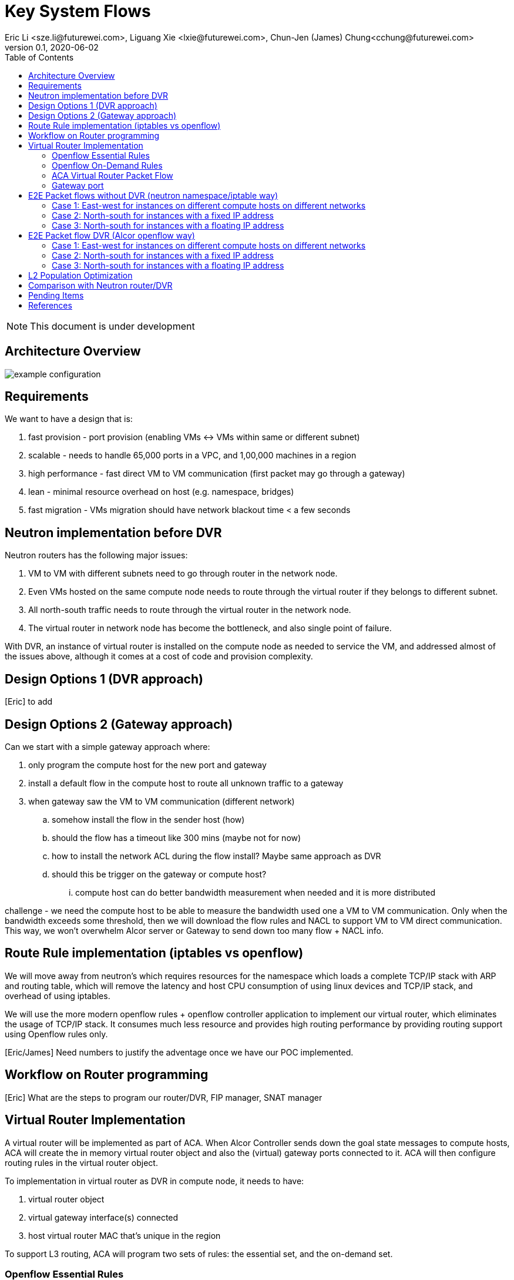 = Key System Flows
Eric Li <sze.li@futurewei.com>, Liguang Xie <lxie@futurewei.com>, Chun-Jen (James) Chung<cchung@futurewei.com>
v0.1, 2020-06-02
:toc: right
:imagesdir: ../../images

NOTE: This document is under development

== Architecture Overview

image::example-configuration.jpg[] 


== Requirements

We want to have a design that is:

. fast provision - port provision (enabling VMs <-> VMs within same or different subnet)
. scalable - needs to handle 65,000 ports in a VPC, and 1,00,000 machines in a region
. high performance - fast direct VM to VM communication (first packet may go through a gateway)
. lean - minimal resource overhead on host (e.g. namespace, bridges)
. fast migration - VMs migration should have network blackout time < a few seconds


== Neutron implementation before DVR

Neutron routers has the following major issues:

1. VM to VM with different subnets need to go through router in the network node.
2. Even VMs hosted on the same compute node needs to route through the virtual router if they belongs to different subnet.
3. All north-south traffic needs to route through the virtual router in the network node.
4. The virtual router in network node has become the bottleneck, and also single point of failure.

With DVR, an instance of virtual router is installed on the compute node as needed to service the VM, and addressed almost of the issues above, although it comes at a cost of code and provision complexity.


== Design Options 1 (DVR approach)

[Eric] to add


== Design Options 2 (Gateway approach)

Can we start with a simple gateway approach where:

. only program the compute host for the new port and gateway
. install a default flow in the compute host to route all unknown traffic to a gateway
. when gateway saw the VM to VM communication (different network)
.. somehow install the flow in the sender host (how)
.. should the flow has a timeout like 300 mins (maybe not for now)
.. how to install the network ACL during the flow install? Maybe same approach as DVR
.. should this be trigger on the gateway or compute host? 
... compute host can do better bandwidth measurement when needed and it is more distributed

challenge - we need the compute host to be able to measure the bandwidth used one a VM to VM communication. Only when the bandwidth exceeds some threshold, then we will download the flow rules and NACL to support VM to VM direct communication. This way, we won't overwhelm Alcor server or Gateway to send down too many flow + NACL info.


== Route Rule implementation (iptables vs openflow)

We will move away from neutron's which requires resources for the namespace which loads a complete TCP/IP stack with ARP and routing table, which will remove the latency and host CPU consumption of using linux devices and TCP/IP stack, and overhead of using iptables. 

We will use the more modern openflow rules + openflow controller application to implement our virtual router, which eliminates the usage of TCP/IP stack. It consumes much less resource and provides high routing performance by providing routing support using Openflow rules only.

[Eric/James] Need numbers to justify the adventage once we have our POC implemented.


== Workflow on Router programming

[Eric] What are the steps to program our router/DVR, FIP manager, SNAT manager


== Virtual Router Implementation

A virtual router will be implemented as part of ACA. When Alcor Controller sends down the goal state messages to compute hosts, ACA will create the in memory virtual router object and also the (virtual) gateway ports connected to it. ACA will then configure routing rules in the virtual router object. 

To implementation in virtual router as DVR in compute node, it needs to have:

. virtual router object
. virtual gateway interface(s) connected
. host virtual router MAC that's unique in the region

To support L3 routing, ACA will program two sets of rules: the essential set, and the on-demand set.

=== Openflow Essential Rules

The Openflow essential rules are programmed as soon as virtual router information is pushed down to ACA regardless of traffic. We need them to support:

. Intra-subnet traffic (ports in the same subnet that doesn't need routing), send using NORMAL path
. Traffic destinated to one the virtual router port, first packet send to ACA to program the openflow rule
. ARP and ICMP responder so that controller doesn't need to handle it

=== Openflow On-Demand Rules

For inter-subnet L3 traffic between VMs, the first packet will be sent to controller since the on-demand openflow rules has not been programmed yet. This model is used based on the assumption that most VMs don't talk to each other in the cloud environment. Since we don't want to flood our openflow rule table with ton of entries with large scale setup. We have this on-demand model to program the needed rule when needed.

With the first packet sends to CONTROLLER, ACA is acting as the openflow controller and look up its router objects. ACA will find the matching router and then program the corresonding openflow rules on the local machine. Once the openflow rules have been programmed, ACA will simply send the first packet back to OVS to route using the on-demand openflow rule just programmed. 

In order to keep the set of openflow rules lean and small as we scale. The on-demand rule will have an idle timeout of 60s. That means all the ongoing traffic will keep the rule alive, but if there is no traffic hitting the on-demand rule for 60s. The particular on-demand will be removed and any new traffic will hit the essential first packet rule agent to perform the on-demand rule programming. The idle timeout of 60s is the default and can be configured in ACA.

=== ACA Virtual Router Packet Flow

[Eric]  prototype rules

Table Triage: (openflow table 0)

If nothing matches, send to Table Packet Classifier

Table Packet Classifier: (openflow table 50)

. if ARP, send to Table ARP Responder
. if ICMP, send to Table ICMP Responder
. We may need to handle broadcast/multicast, by simply send to Normal
. else send to Table Forwarding

Table ARP Responder: (openflow table 51)

. if local VLAN and ARP target IP matches an openflow rule, send ARP response
. else send to Normal path

Table ICMP Responder: (openflow table 52)

. if local VLAN and ICMP target matches an openflow rule, send ICMP response
. else send ICMP error

[Eric/James] should we send the ICMP to controller?

Table Forwarding: (openflow table 55)

. (on demand rule) if inter-subnet communication matches an openflow rule, perform L3 forwarding, programmed in last 60s
. (L3 essential rule) if segment ID and destination L3 subnet matches an openflow rule, send to ACA
. (L2 essential rule) if local vlan and local subnet matches an openflow rule, send to Normal path
. else send to Table Public, this is traffic to external

=== Gateway port

In order for two virtual subnets/networks to communicate with each other, both subnets needs to have a gateway port connects to a router instance, similar to how physical network works. 

For a regular port used by VM/Container, the linux network device and OVS port is created by Nova agent on the compute node. For gateway port, ACA will create a virtual gateway port inside its virtual router implementation.


== E2E Packet flows without DVR (neutron namespace/iptable way)

=== Case 1: East-west for instances on different compute hosts on different networks

Project network 1

* Network: 192.168.1.0/24
* Gateway: 192.168.1.1 with MAC address MAC_G1

Project network 2

* Network: 192.168.2.0/24
* Gateway: 192.168.2.1 with MAC address MAC_G2

Compute node 1

* Instance 1: 192.168.1.11 using project network 1

Compute node 2

* Instance 2: 192.168.2.11 using project network 2

In Compute Node 1

. Instance 1 sends a packet to instance 2
. Instance 1 tap interface forwards packet to br-int. The packet contains destination mac MAC_G1 because the destination resides on another network
. br-int adds VLAN tag for project network 1
. For VxLAN/GRE project networks, br-int forwards the packet to br-tun
. br-tun wraps the packet in VxLAN or GRE tunnel and adds a tag (VNI) to identify project network 1
. br-tun forwards the packet to network node via the tunnel interface

In Network Node

. For VxLAN and GRE project networks, tunnel interface forward the packet to br-tun
. br-tun unwraps the packet and adds VLAN tag for project network 1
. br-tun forwards the packet to br-int
. br-int removes the VLAN tag and forwards the packet to qr-1 on qrouter namespace, since qr-1 contains the project network 1 gateway IP 192.168.1.1 with MAC_G1
. qrouter namespace routes packet to qr-2 which contains project network 2 gateway IP 192.168.2.1 with MAC_G2
. qrouter namespace forwards the packet to br-int
. br-int adds the VLAN tag for project network 2
. For VxLAN/GRE project networks, br-int forwards the packet to br-tun
. br-tun wraps the packet in VxLAN or GRE tunnel and adds a tag (VNI) to identify project network 1
. br-tun forwards the packet to compute node 2 via the tunnel interface

In Compute Node 2

. For VxLAN and GRE project networks, tunnel interface forward the packet to br-tun
. br-tun unwraps the packet and adds VLAN tag for project network 2
. br-tun forwards the packet to br-int
. br-int forwards the packet to tap inetrface on instance 2

=== Case 2: North-south for instances with a fixed IP address

External network

* Network: 10.213.0.0/24
* IP allocation 10.213.0.101 to 10.213.0.200
* Network router interface 10.213.0.101

Project network 1

* Network: 192.168.1.0/24
* Gateway: 192.168.1.1 with MAC address MAC_G1

Compute node 1

* Instance 1: 192.168.1.11 using project network 1

In Compute Node 1

. Instance 1 sends a packet to an external host
. Instance 1 tap interface forwards packet to br-int. The packet contains destination mac MAC_G1 because the destination resides on another network
. br-int adds VLAN tag for project network 1
. For VxLAN/GRE project networks, br-int forwards the packet to br-tun
. br-tun wraps the packet in VxLAN or GRE tunnel and adds a tag (VNI) to identify project network 1
. br-tun forwards the packet to network node via the tunnel interface

In Network Node

. For VxLAN and GRE project networks, tunnel interface forward the packet to br-tun
. br-tun unwraps the packet and adds VLAN tag for project network 1
. br-tun forwards the packet to br-int
. br-int removes VLAN tag and forwards the packet to qr-1 on qrouter namespace, since qr-1 contains the project network 1 gateway IP 192.168.1.1 with MAC_G1
. iptable service perform SNAT on the packet using qg interface as the source IP, qg contains external network router interface 10.213.0.101, and send it to the gateway IP on the provider network
. qrouter namespace forwards the packet to br-int via qg
. br-int adds VLAN tag and forwards the packet to br-ex
. br-ex swaps internal VLAN tag to actual VLAN tag, and forwards the packet to external network via the external interface

Note: Return traffic follows similar steps in reverse.

=== Case 3: North-south for instances with a floating IP address

External network

* Network: 10.213.0.0/24
* IP allocation 10.213.0.101 to 10.213.0.200
* Network router interface 10.213.0.101

[Eric] do we need to make 10.213.0.101 as a gateway interface so that external traffic can be routed to it?

Project network 1

* Network: 192.168.1.0/24
* Gateway: 192.168.1.1 with MAC address MAC_G1

Compute node 1

* Instance 1: 192.168.1.11 using project network 1, and floating IP 10.213.0.102

In Network Node

. an external host sends a packet to instance 1 using its floating IP 10.213.0.102
. external interface forwards the packet to br-ex
. br-ex swaps actual VLAN tag with internal VLAN tag, and forwards the packet to br-int
. br-int forwards the packet to qg in qrouter namespace, since qg contains instance 1 floating IP 10.213.0.102
. iptable service perform DNAT on the packet with instance 1 fixed IP 192.168.1.11  
. qrouter namespace forwards the packet to br-int via qr-1 since it contains the project network 1 gateway IP 192.168.1.1 with MAC_G1
. br-int adds the VLAN tag for project network 1
. For VxLAN/GRE project networks, br-int forwards the packet to br-tun
. br-tun wraps the packet in VxLAN or GRE tunnel and adds a tag (VNI) to identify project network 1
. br-tun forwards the packet to compute node 1 via the tunnel interface

In Compute Node 1

. For VxLAN and GRE project networks, tunnel interface forward the packet to br-tun
. br-tun unwraps the packet and adds VLAN tag for project network 1
. br-tun forwards the packet to br-int
. br-int forwards the packet to tap interface on instance 1

Note: Return traffic follows similar steps in reverse, but the network node performs SNAT on traffic passing from instance to external network.


== E2E Packet flow DVR (Alcor openflow way)

[Eric] to provide picture for Case 1

=== Case 1: East-west for instances on different compute hosts on different networks

Project network 1

* Network: 192.168.1.0/24
* Gateway: 192.168.1.1 with MAC address MAC_G1

Project network 2

* Network: 192.168.2.0/24
* Gateway: 192.168.2.1 with MAC address MAC_G2

Compute node 1

* Instance 1: 192.168.1.11 using project network 1

Compute node 2

* Instance 2: 192.168.2.11 using project network 2

prerequistite

. needed DVR instance(s) created in ACA
. DVR gw interface macs programmed as openflow rule to route traffic to ACA
. ACA has route programmed in all DVR instance(s)

In Compute Node 1

. Instance 1 sends a packet to instance 2
. Instance 1 tap interface forwards packet to br-int. The packet contains its gateway destination MAC_G1 because the destination resides on another network
. br-int adds VLAN tag for project network 1 because of OVS port setting
. br-int sends the packet to openflow Table Packet Classifier
. openflow Table Packet Classifier sends the packet to Table Forwarding
. openflow Table Forwarding cannot find a matching on-demand rule, sends packet to ACA based on essential rule
. ACA matches the gateway port MAC_G1 and found the corresponding virtual router object, confirm it can route to project network 2
. ACA adds on-demand openflow rule and sends the first packet back to br-int
. br-int routes to project network 2 based on the just added on-demand rule, remove the VLAN tag at the same time
. br-int adds VLAN tag for project network 2
. For VxLAN/GRE project networks, br-int forwards the packet to br-tun
. br-tun wraps the packet in VxLAN or GRE tunnel and adds a tag (VNI) to identify project network 2
. br-tun forwards the packet to compute node 2 via the tunnel interface

In Compute Node 2

. For VxLAN and GRE project networks, tunnel interface forwards the packet to br-tun
. br-tun unwraps the packet and adds VLAN tag for project network 2
. br-tun forwards the packet to br-int
. br-int forwards the packet to tap inetrface on instance 2

Note: Return traffic follows similar steps in reverse except Compute Node 2 will be using its own local DVR to route from project network 2 to project network 1


=== Case 2: North-south for instances with a fixed IP address

External network

* Network: 10.213.0.0/24
* IP allocation 10.213.0.101 to 10.213.0.200

Project network 1

* Network: 192.168.1.0/24
* Gateway: 192.168.1.1 with MAC address MAC_G1
* SNAT interface: 192.168.1.3 SNAT interface on network node, with external IP 10.213.0.102

Compute node 1

* Instance 1: 192.168.1.11 using project network 1

In Compute Node 1

. Instance 1 sends a packet to an external host
. Instance 1 tap interface forwards packet to br-int. The packet contains destination mac MAC_G1 because the destination resides on another network
. br-int adds VLAN tag for project network 1
. br-int removes the VLAN tag and forwards the packet to its gateway mac MAC_G1 in DVR namespace
. DVR routes the packet to the ip of SNAT namespace in the network node
. For VxLAN/GRE project networks, br-int forwards the packet to br-tun
. br-tun wraps the packet in VxLAN or GRE tunnel and adds a tag (VNI) to identify project network 1
. br-tun forwards the packet to network node via the tunnel interface

In Network Node

. For VxLAN and GRE project networks, tunnel interface forward the packet to br-tun
. br-tun unwraps the packet and adds VLAN tag for project network 1
. br-tun forwards the packet to br-int
. br-int removes VLAN tag and forwards the packet to SNAT namespace
. iptable service perform SNAT on the packet using its interface as the source IP
. SNAT namespace routes the packets to provider networks default gw, and forwards the packet to br-int
. br-int adds VLAN tag and forwards the packet to br-ex
. br-ex swaps internal VLAN tag to actual VLAN tag, and forwards the packet to external network via the external interface

[Liguang/Eric/James] to discuss a new design without using network node, use a shared external IP, and change to openflow way.

Note: Return traffic follows similar steps in reverse

=== Case 3: North-south for instances with a floating IP address

External network

* Network: 10.213.0.0/24
* IP allocation 10.213.0.101 to 10.213.0.200
* Network router interface 10.213.0.101

[Eric] how can external traffic can be routed to 10.213.0.101 even for floating IP 10.213.0.102?
[answer] FIP namespace does proxy arp to response to any arp request for any floating IP addresses including 10.213.0.102.

Project network 1

* Network: 192.168.1.0/24
* Gateway: 192.168.1.1 with MAC address MAC_G1

Compute node 1

* Instance 1: 192.168.1.11 using project network 1, and floating IP 10.213.0.102

In Compute Node 1

. an external host sends a packet to instance 1 using its floating IP 10.213.0.102
. external interface forwards the packet to br-ex
. br-ex swaps actual VLAN tag with internal VLAN tag, and forwards the packet to br-int
. br-int removes VLAN tag and forwards the packet FIP namespace, this interface responds to any ARP requests for the instance floating IPv4 address
. FIP namespace routes the packet to DVR namespace to qg in qrouter namespace, since qg contains instance 1 floating IP 10.213.0.102
. iptable service perform DNAT on the packet from instance 1 floating IP 192.168.1.11 to fixed IP 192.168.1.11, using the destination mac of instance 1
. qrouter namespace forwards the packet to br-int via qr-1 since it contains the project network 1 gateway IP 192.168.1.1 with MAC_G1
. br-int adds the VLAN tag for project network 1, and forwards the packet to tap interface on instance 1

[Liguang/Eric/James] to discuss this design, and change to openflow way.

Note: Return traffic follows similar steps in reverse, but the network node performs SNAT on traffic passing from instance to external network. Below is the complete flow:

In Compute Node 1

. Instance 1 sends a packet to an external host
. Instance 1 tap interface forwards packet to br-int. The packet contains destination mac MAC_G1 because the destination resides on another network
. br-int adds VLAN tag for project network 1, and sends to packet to DVR namespace which contains mac MAC_G1
. iptable service perform SNAT on the packet from instance 1 fixed IP 192.168.1.11 to 10.213.0.102
. DVR namespace routes the packet to FIP namespace via a direct veth pair
. FIP namespace routes the packet to 10.213.0.1, which is the default gw for provider network, sends it to br-int
. br-int switches the traffic to br-ex
. br-ex internal VLAN tag is stripped and replaced with actual VLAN tag used in provider network


== L2 Population Optimization

It is an optional feature to prevent the flooding of ARP packet in the datacenter. Since Neutron server is aware of all virtual mac and virtual IP mappings, we can use that information to prepopluation forwarding entries on all tunnel bridges.

[Eric/James] How does the openflow rule look like? Currently table 20 in openstack.

For scenario with two local ports on the same compute host, connected to the same br-int. The current thinking is to follow the same approach. That's to let the arp packet flood to br-tun, using the prepopulated br-tun's arp responder openflow rule. 

[Eric/James] needs to confirm this and check neutron


== Comparison with Neutron router/DVR

How can we do better than the current Openstack setup (DVR)?


== Pending Items

. what happen if host crashed, do we just leverage the ovsdb stored data? Or we ask the Alcor controller for the whole set of configuration upon restart?

. how does Neutron router manages connection flows with HA router?


[bibliography]
== References

- [[[neutron-flows,1]]] https://docs.openstack.org/neutron/train/admin/deploy-ovs-selfservice.html
- [[[neutron-flows-old,2]]] https://docs.openstack.org/liberty/networking-guide/scenario-classic-ovs.html
- [[[neutron-dvr,3]]] https://docs.openstack.org/neutron/train/admin/deploy-ovs-ha-dvr.html
